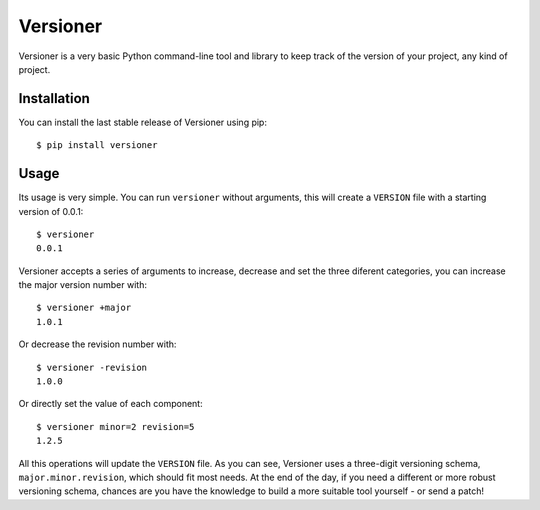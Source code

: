 Versioner
=========

Versioner is a very basic Python command-line tool and library to keep
track of the version of your project, any kind of project.

Installation
------------

You can install the last stable release of Versioner using pip:

::

    $ pip install versioner

Usage
-----

Its usage is very simple. You can run ``versioner`` without arguments,
this will create a ``VERSION`` file with a starting version of 0.0.1:

::

    $ versioner
    0.0.1

Versioner accepts a series of arguments to increase, decrease and set
the three diferent categories, you can increase the major version number
with:

::

    $ versioner +major
    1.0.1

Or decrease the revision number with:

::

    $ versioner -revision
    1.0.0

Or directly set the value of each component:

::

    $ versioner minor=2 revision=5
    1.2.5

All this operations will update the ``VERSION`` file. As you can see,
Versioner uses a three-digit versioning schema,
``major.minor.revision``, which should fit most needs. At the end of the
day, if you need a different or more robust versioning schema, chances
are you have the knowledge to build a more suitable tool yourself - or
send a patch!
